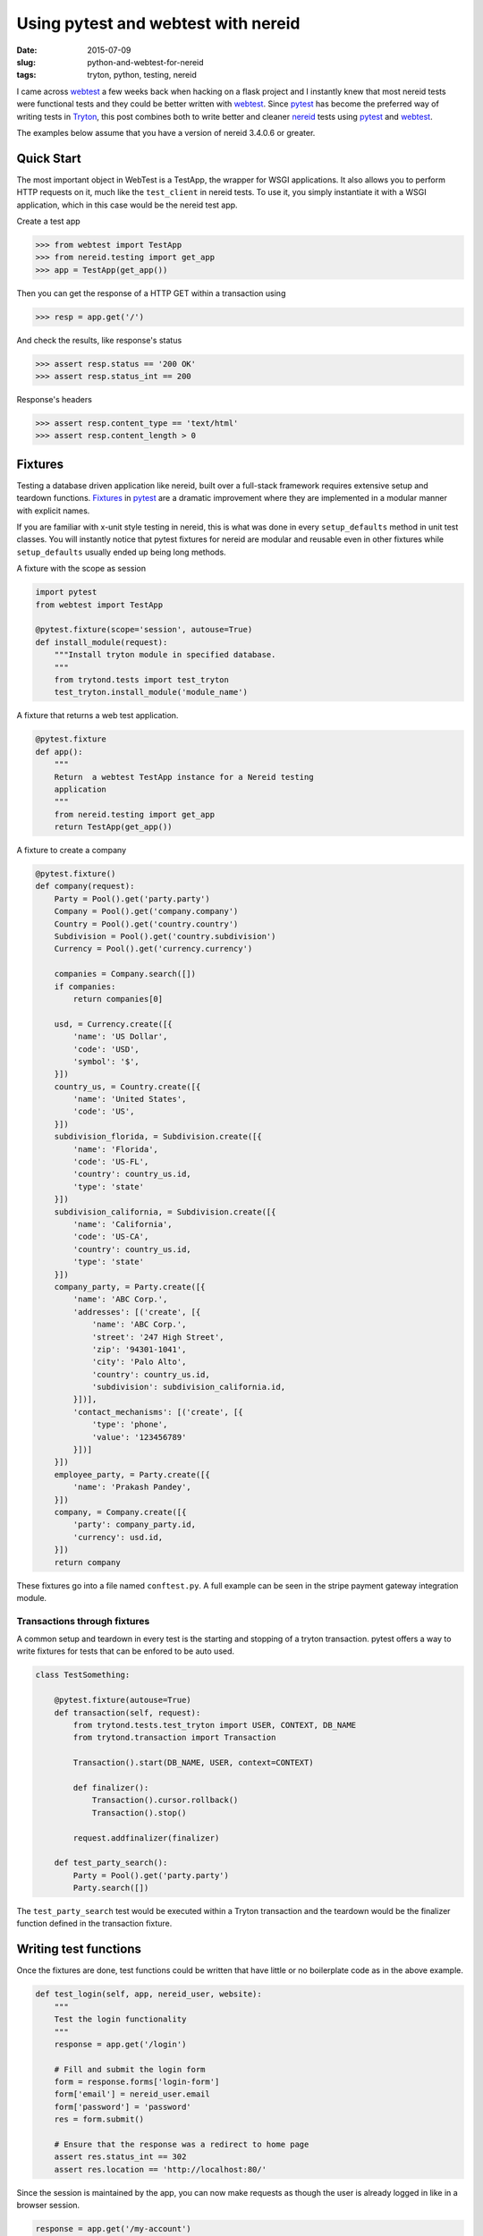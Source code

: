 Using pytest and webtest with nereid
====================================

:date: 2015-07-09
:slug: python-and-webtest-for-nereid
:tags: tryton, python, testing, nereid

I came across webtest_ a few weeks back when hacking on a flask project and
I instantly knew that most nereid tests were functional tests and they
could be better written with webtest_. Since pytest_ has become the
preferred way of writing tests in Tryton_, this post combines both to
write better and cleaner nereid_ tests using pytest_ and webtest_.

The examples below assume that you have a version of nereid 3.4.0.6 or
greater.
   
Quick Start
-----------

The most important object in WebTest is a TestApp, the wrapper for WSGI
applications. It also allows you to perform HTTP requests on it, much like the
``test_client`` in nereid tests. To use it, you simply instantiate it with 
a WSGI application, which in this case would be the nereid test app.


Create a test app

.. code-block:: python

    >>> from webtest import TestApp
    >>> from nereid.testing import get_app
    >>> app = TestApp(get_app())

Then you can get the response of a HTTP GET within a transaction using

.. code-block:: python

    >>> resp = app.get('/')

And check the results, like response's status

.. code-block:: python

    >>> assert resp.status == '200 OK'
    >>> assert resp.status_int == 200

Response's headers

.. code-block:: python

    >>> assert resp.content_type == 'text/html'
    >>> assert resp.content_length > 0

Fixtures
--------

Testing a database driven application like nereid, built over a full-stack
framework requires extensive setup and teardown functions. Fixtures_ in
pytest_ are a dramatic improvement where they are implemented in a modular
manner with explicit names. 

If you are familiar with x-unit style testing in nereid, this is what was
done in every ``setup_defaults`` method in unit test classes. You will
instantly notice that pytest fixtures for nereid are modular and reusable
even in other fixtures while ``setup_defaults`` usually ended up being
long methods.

A fixture with the scope as session

.. code-block:: python

    import pytest
    from webtest import TestApp

    @pytest.fixture(scope='session', autouse=True)
    def install_module(request):
        """Install tryton module in specified database.
        """
        from trytond.tests import test_tryton
        test_tryton.install_module('module_name')

A fixture that returns a web test application.

.. code-block:: python

    @pytest.fixture
    def app():
        """
        Return  a webtest TestApp instance for a Nereid testing
        application
        """
        from nereid.testing import get_app
        return TestApp(get_app())


A fixture to create a company

.. code-block:: python

    @pytest.fixture()
    def company(request):
        Party = Pool().get('party.party')
        Company = Pool().get('company.company')
        Country = Pool().get('country.country')
        Subdivision = Pool().get('country.subdivision')
        Currency = Pool().get('currency.currency')

        companies = Company.search([])
        if companies:
            return companies[0]

        usd, = Currency.create([{
            'name': 'US Dollar',
            'code': 'USD',
            'symbol': '$',
        }])
        country_us, = Country.create([{
            'name': 'United States',
            'code': 'US',
        }])
        subdivision_florida, = Subdivision.create([{
            'name': 'Florida',
            'code': 'US-FL',
            'country': country_us.id,
            'type': 'state'
        }])
        subdivision_california, = Subdivision.create([{
            'name': 'California',
            'code': 'US-CA',
            'country': country_us.id,
            'type': 'state'
        }])
        company_party, = Party.create([{
            'name': 'ABC Corp.',
            'addresses': [('create', [{
                'name': 'ABC Corp.',
                'street': '247 High Street',
                'zip': '94301-1041',
                'city': 'Palo Alto',
                'country': country_us.id,
                'subdivision': subdivision_california.id,
            }])],
            'contact_mechanisms': [('create', [{
                'type': 'phone',
                'value': '123456789'
            }])]
        }])
        employee_party, = Party.create([{
            'name': 'Prakash Pandey',
        }])
        company, = Company.create([{
            'party': company_party.id,
            'currency': usd.id,
        }])
        return company

These fixtures go into a file named ``conftest.py``. A full example can
be seen in the stripe payment gateway integration module.

Transactions through fixtures
`````````````````````````````

A common setup and teardown in every test is the starting and stopping of
a tryton transaction. pytest offers a way to write fixtures for tests that
can be enfored to be auto used.

.. code-block:: python

    class TestSomething:

        @pytest.fixture(autouse=True)
        def transaction(self, request):
            from trytond.tests.test_tryton import USER, CONTEXT, DB_NAME
            from trytond.transaction import Transaction

            Transaction().start(DB_NAME, USER, context=CONTEXT)

            def finalizer():
                Transaction().cursor.rollback()
                Transaction().stop()

            request.addfinalizer(finalizer)

        def test_party_search():
            Party = Pool().get('party.party')
            Party.search([])


The ``test_party_search`` test would be executed within a Tryton
transaction and the teardown would be the finalizer function defined in
the transaction fixture.

Writing test functions
----------------------

Once the fixtures are done, test functions could be written that have
little or no boilerplate code as in the above example.

.. code-block:: python

    def test_login(self, app, nereid_user, website):
        """
        Test the login functionality
        """
        response = app.get('/login')

        # Fill and submit the login form
        form = response.forms['login-form']
        form['email'] = nereid_user.email
        form['password'] = 'password'
        res = form.submit()

        # Ensure that the response was a redirect to home page
        assert res.status_int == 302
        assert res.location == 'http://localhost:80/'

Since the session is maintained by the app, you can now make requests as
though the user is already logged in like in a browser session.

.. code-block:: python

        response = app.get('/my-account')

Common patterns
---------------

Status code checks
``````````````````

Most expected responses from a web application are 2XX or 3XX. Webtest by
default raises an exception when the response is not one of these two.
This avoids a common pattern where you get a response first and then check
the status code.

.. code-block:: python

    app.get('/an-url-that-does-not-exist')

will automatically raise an exception indicating the response was a
``404``.

Status codes based on login
```````````````````````````

A common pattern followed in functional tests of a web application is
checking how a resource responds based on the user's login status and
permissions. Usually this involves:

* GET the resource without logging in.
* Check Response
* Log the user in
* GET the resource again
* Check Response

webtest makes this straightforward

.. code-block:: python

    app.get('/my-account', status=302)

Expect a 302 (redirect to login) when ``/my-account`` is accessed
directly.

login and test

.. code-block:: python

    app.post('/login', {'email': 'my-email@domain.com', 'password': 'pass'})
    app.get('/my-account', status=200)

An exception is raised the expected response of ``200`` is not received.

JSON responses
``````````````

webtest responses include a json property that parses and returns the
json response as a python literal.

.. code-block:: python

    response = app.get('/user-status')
    assert response.json['name'] = 'Sharoon Thomas'

Other ideas
-----------

While it is easy to write new fixtures, having reusable fixtures in
upstream modules to create chart of accounts, commonly used journals,
companies or currencies could make writing tests for downstream modules
which use them faster. The easier it is to write a test, the more likely
the developer is to write tests.

Nereid webshop is a project that could take a lot of benefit from this
pattern since it bundles templates with it. A functional test suite that
checks the entire business process from adding to cart all the way to
checkout could ensure that changes in templates by designers do not break
the functionality of the webshop. Perhaps, the test could be inherited by
modules which are themes for webshop, only making changes to tests where
functional changes exist on modules.

I hope that this post helps you write better tests for nereid with webtest
and pytest.

.. _webtest: http://webtest.readthedocs.org/en/latest/
.. _pytest: https://pytest.org/
.. _nereid: http://nereid.readthedocs.org/en/latest/
.. _Fixture: http://pytest.org/latest/fixture.html#fixture
.. _tryton: http://www.tryton.org/
